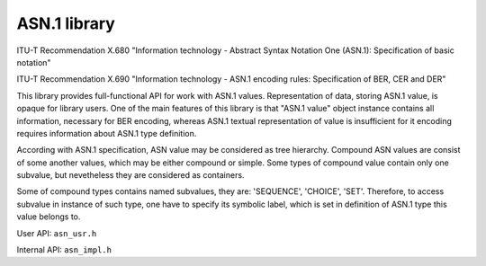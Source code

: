 .. index:: pair: page; ASN.1 library
.. _doxid-asn:

ASN.1 library
=============

ITU-T Recommendation X.680 "Information technology - Abstract Syntax Notation One (ASN.1):
Specification of basic notation"

ITU-T Recommendation X.690 "Information technology - ASN.1 encoding rules:
Specification of BER, CER and DER"

This library provides full-functional API for work with ASN.1 values. Representation of data, storing ASN.1 value, is opaque for library users. One of the main features of this library is that "ASN.1 value" object instance contains all information, necessary for BER encoding, whereas ASN.1 textual representation of value is insufficient for it encoding requires information about ASN.1 type definition.

According with ASN.1 specification, ASN value may be considered as tree hierarchy. Compound ASN values are consist of some another values, which may be either compound or simple. Some types of compound value contain only one subvalue, but nevetheless they are considered as containers.

Some of compound types contains named subvalues, they are: 'SEQUENCE', 'CHOICE', 'SET'. Therefore, to access subvalue in instance of such type, one have to specify its symbolic label, which is set in definition of ASN.1 type this value belongs to.

User API: ``asn_usr.h``

Internal API: ``asn_impl.h``

